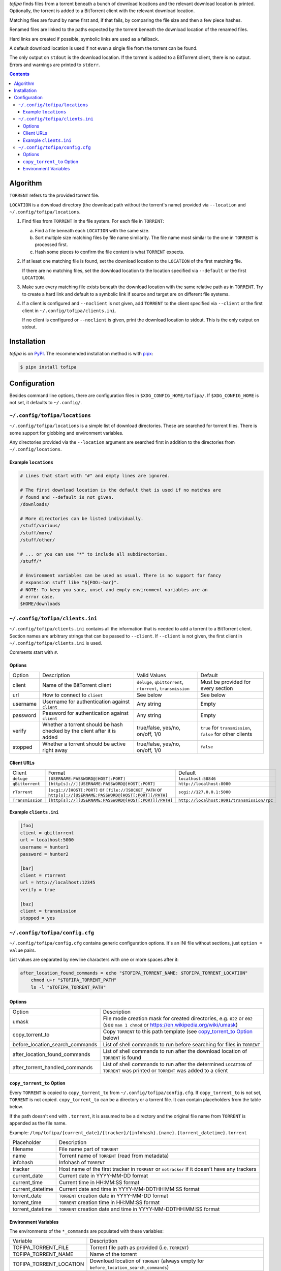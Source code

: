 *tofipa* finds files from a torrent beneath a bunch of download locations and
the relevant download location is printed. Optionally, the torrent is added to a
BitTorrent client with the relevant download location.

Matching files are found by name first and, if that fails, by comparing the file
size and then a few piece hashes.

Renamed files are linked to the paths expected by the torrent beneath the
download location of the renamed files.

Hard links are created if possible, symbolic links are used as a fallback.

A default download location is used if not even a single file from the torrent
can be found.

The only output on ``stdout`` is the download location. If the torrent is added
to a BitTorrent client, there is no output. Errors and warnings are printed to
``stderr``.

.. contents::
    :backlinks: none

Algorithm
---------

``TORRENT`` refers to the provided torrent file.

``LOCATION`` is a download directory (the download path without the torrent's
name) provided via ``--location`` and ``~/.config/tofipa/locations``.

1. Find files from ``TORRENT`` in the file system. For each file in ``TORRENT``:

   a) Find a file beneath each ``LOCATION`` with the same size.

   b) Sort multiple size matching files by file name similarity. The file name
      most similar to the one in ``TORRENT`` is processed first.

   c) Hash some pieces to confirm the file content is what ``TORRENT`` expects.

2. If at least one matching file is found, set the download location to the
   ``LOCATION`` of the first matching file.

   If there are no matching files, set the download location to the location
   specified via ``--default`` or the first ``LOCATION``.

3. Make sure every matching file exists beneath the download location with the
   same relative path as in ``TORRENT``. Try to create a hard link and default
   to a symbolic link if source and target are on different file systems.

4. If a client is configured and ``--noclient`` is not given, add ``TORRENT`` to
   the client specified via ``--client`` or the first client in
   ``~/.config/tofipa/clients.ini``.

   If no client is configured or ``--noclient`` is given, print the download
   location to stdout. This is the only output on stdout.

Installation
------------

*tofipa* is on `PyPI <https://pypi.org/project/tofipa/>`_. The recommended
installation method is with `pipx <https://pypa.github.io/pipx/>`_:

.. code-block:: sh

   $ pipx install tofipa

Configuration
-------------

Besides command line options, there are configuration files in
``$XDG_CONFIG_HOME/tofipa/``. If ``$XDG_CONFIG_HOME`` is not set, it defaults to
``~/.config/``.

``~/.config/tofipa/locations``
==============================

``~/.config/tofipa/locations`` is a simple list of download directories. These
are searched for torrent files. There is some support for globbing and
environment variables.

Any directories provided via the ``--location`` argument are searched first in
addition to the directories from ``~/.config/locations``.

Example ``locations``
^^^^^^^^^^^^^^^^^^^^^

.. code-block::

    # Lines that start with "#" and empty lines are ignored.

    # The first download location is the default that is used if no matches are
    # found and --default is not given.
    /downloads/

    # More directories can be listed individually.
    /stuff/various/
    /stuff/more/
    /stuff/other/

    # ... or you can use "*" to include all subdirectories.
    /stuff/*

    # Environment variables can be used as usual. There is no support for fancy
    # expansion stuff like "${FOO:-bar}".
    # NOTE: To keep you sane, unset and empty environment variables are an
    # error case.
    $HOME/downloads

``~/.config/tofipa/clients.ini``
================================

``~/.config/tofipa/clients.ini`` contains all the information that is needed to
add a torrent to a BitTorrent client. Section names are arbitrary strings that
can be passed to ``--client``. If ``--client`` is not given, the first client in
``~/.config/tofipa/clients.ini`` is used.

Comments start with ``#``.

Options
^^^^^^^

.. list-table::

   * - Option
     - Description
     - Valid Values
     - Default

   * - client
     - Name of the BitTorrent client
     - ``deluge``, ``qbittorrent``, ``rtorrent``, ``transmission``
     - Must be provided for every section

   * - url
     - How to connect to ``client``
     - See below
     - See below

   * - username
     - Username for authentication against ``client``
     - Any string
     - Empty

   * - password
     - Password for authentication against ``client``
     - Any string
     - Empty

   * - verify
     - Whether a torrent should be hash checked by the client after it is added
     - true/false, yes/no, on/off, 1/0
     - ``true`` for ``transmission``, ``false`` for other clients

   * - stopped
     - Whether a torrent should be active right away
     - true/false, yes/no, on/off, 1/0
     - ``false``

Client URLs
^^^^^^^^^^^

.. list-table::

   * - Client
     - Format
     - Default

   * - ``deluge``
     - ``[USERNAME:PASSWORD@]HOST[:PORT]``
     - ``localhost:58846``

   * - ``qBittorrent``
     - ``[http[s]://][USERNAME:PASSWORD@]HOST[:PORT]``
     - ``http://localhost:8080``

   * - ``rTorrent``
     - ``[scgi://]HOST[:PORT]`` or
       ``[file://]SOCKET_PATH`` or
       ``http[s]://[USERNAME:PASSWORD@]HOST[:PORT][/PATH]``
     - ``scgi://127.0.0.1:5000``

   * - ``Transmission``
     - ``[http[s]://][USERNAME:PASSWORD@]HOST[:PORT][/PATH]``
     - ``http://localhost:9091/transmission/rpc``

Example ``clients.ini``
^^^^^^^^^^^^^^^^^^^^^^^

.. code-block::

    [foo]
    client = qbittorrent
    url = localhost:5000
    username = hunter1
    password = hunter2

    [bar]
    client = rtorrent
    url = http://localhost:12345
    verify = true

    [baz]
    client = transmission
    stopped = yes

``~/.config/tofipa/config.cfg``
===============================

``~/.config/tofipa/config.cfg`` contains generic configuration options. It's an
INI file without sections, just ``option = value`` pairs.

List values are separated by newline characters with one or more spaces after
it:

.. code-block::

   after_location_found_commands = echo "$TOFIPA_TORRENT_NAME: $TOFIPA_TORRENT_LOCATION"
       chmod u+r "$TOFIPA_TORRENT_PATH"
       ls -l "$TOFIPA_TORRENT_PATH"

Options
^^^^^^^

.. list-table::

   * - Option
     - Description

   * - umask
     - File mode creation mask for created directories, e.g. ``022`` or ``002``
       (see ``man 1 chmod`` or `https://en.wikipedia.org/wiki/umask
       <https://en.wikipedia.org/wiki/umask>`_)

   * - copy_torrent_to
     - Copy ``TORRENT`` to this path template (see `copy_torrent_to Option`_
       below)

   * - before_location_search_commands
     - List of shell commands to run before searching for files in ``TORRENT``

   * - after_location_found_commands
     - List of shell commands to run after the download location of ``TORRENT``
       is found

   * - after_torrent_handled_commands
     - List of shell commands to run after the determined ``LOCATION`` of
       ``TORRENT`` was printed or ``TORRENT`` was added to a client

``copy_torrent_to`` Option
^^^^^^^^^^^^^^^^^^^^^^^^^^

Every ``TORRENT`` is copied to ``copy_torrent_to`` from
``~/.config/tofipa/config.cfg``. If ``copy_torrent_to`` is not set, ``TORRENT``
is not copied. ``copy_torrent_to`` can be a directory or a torrent file. It can
contain placeholders from the table below.

If the path doesn't end with ``.torrent``, it is assumed to be a directory and
the original file name from ``TORRENT`` is appended as the file name.

Example: ``/tmp/tofipa/{current_date}/{tracker}/{infohash}.{name}.{torrent_datetime}.torrent``

.. list-table::

   * - Placeholder
     - Description

   * - filename
     - File name part of ``TORRENT``

   * - name
     - Torrent name of ``TORRENT`` (read from metadata)

   * - infohash
     - Infohash of ``TORRENT``

   * - tracker
     - Host name of the first tracker in ``TORRENT`` or ``notracker`` if
       it doesn't have any trackers

   * - current_date
     - Current date in YYYY-MM-DD format

   * - current_time
     - Current time in HH:MM:SS format

   * - current_datetime
     - Current date and time in YYYY-MM-DDTHH:MM:SS format

   * - torrent_date
     - ``TORRENT`` creation date in YYYY-MM-DD format

   * - torrent_time
     - ``TORRENT`` creation time in HH:MM:SS format

   * - torrent_datetime
     - ``TORRENT`` creation date and time in YYYY-MM-DDTHH:MM:SS format

Environment Variables
^^^^^^^^^^^^^^^^^^^^^

The environments of the ``*_commands`` are populated with these variables:

.. list-table::

   * - Variable
     - Description

   * - TOFIPA_TORRENT_FILE
     - Torrent file path as provided (i.e. ``TORRENT``)

   * - TOFIPA_TORRENT_NAME
     - Name of the torrent

   * - TOFIPA_TORRENT_LOCATION
     - Download location of ``TORRENT`` (always empty for
       ``before_location_search_commands``)

   * - TOFIPA_TORRENT_PATH
     - Same as ``$TOFIPA_TORRENT_LOCATION/$TOFIPA_TORRENT_NAME``, but always
       empty for ``before_location_search_commands``
